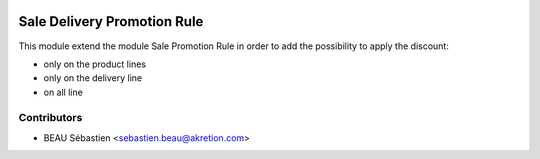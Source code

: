.. image:: https://img.shields.io/badge/licence-AGPL--3-blue.svg
   :target: http://www.gnu.org/licenses/agpl-3.0-standalone.html
   :alt: License: AGPL-3

============================
Sale Delivery Promotion Rule
============================

This module extend the module Sale Promotion Rule in order to add the possibility to apply the discount:

- only on the product lines
- only on the delivery line
- on all line


.. image:: sale_promotion_rule/static/description/promotion_rule.png
   :alt: .
.. image:: static/description/promotion_rule.png
   :alt: .


Contributors
------------

* BEAU Sébastien <sebastien.beau@akretion.com>
